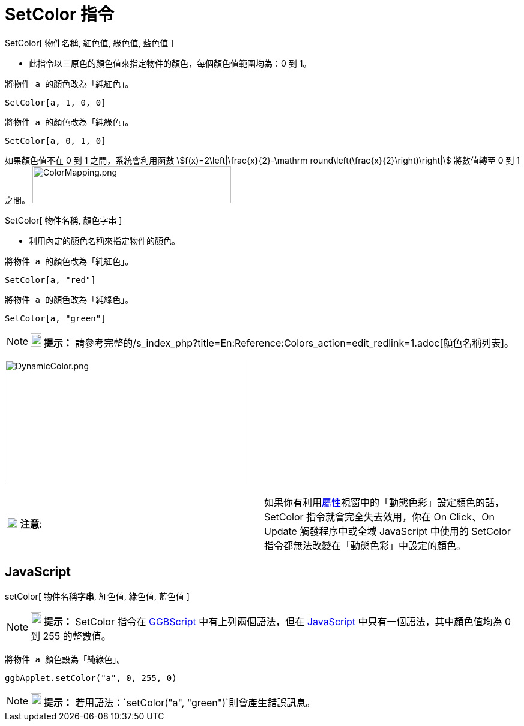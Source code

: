 = SetColor 指令
:page-en: commands/SetColor
ifdef::env-github[:imagesdir: /zh/modules/ROOT/assets/images]

SetColor[ 物件名稱, 紅色值, 綠色值, 藍色值 ]

* 此指令以三原色的顏色值來指定物件的顏色，每個顏色值範圍均為：0 到 1。

[EXAMPLE]
====
 將物件 a 的顏色改為「純紅色」。

====

`++SetColor[a, 1, 0, 0]++`

[EXAMPLE]
====
 將物件 a 的顏色改為「純綠色」。

====

`++SetColor[a, 0, 1, 0]++`

如果顏色值不在 0 到 1 之間，系統會利用函數 stem:[f(x)=2\left|\frac{x}{2}-\mathrm
round\left(\frac{x}{2}\right)\right|] 將數值轉至 0 到 1 之間。
image:ColorMapping.png[ColorMapping.png,width=331,height=62]

SetColor[ 物件名稱, 顏色字串 ]

* 利用內定的顏色名稱來指定物件的顏色。

[EXAMPLE]
====
 將物件 a 的顏色改為「純紅色」。

====

`++SetColor[a, "red"]++`

[EXAMPLE]
====
 將物件 a 的顏色改為「純綠色」。

====

`++SetColor[a, "green"]++`

[NOTE]
====

*image:18px-Bulbgraph.png[Note,title="Note",width=18,height=22] 提示：*
請參考完整的/s_index_php?title=En:Reference:Colors_action=edit_redlink=1.adoc[顏色名稱列表]。

====

image:DynamicColor.png[DynamicColor.png,width=401,height=208]

[cols=",",]
|===
|image:18px-Attention.png[注意,title="注意",width=18,height=18] *注意*:
|如果你有利用xref:/屬性.adoc[屬性]視窗中的「動態色彩」設定顏色的話，SetColor 指令就會完全失去效用，你在 On Click、On
Update 觸發程序中或全域 JavaScript 中使用的 SetColor 指令都無法改變在「動態色彩」中設定的顏色。
|===

== JavaScript

setColor[ 物件名稱**字串**, 紅色值, 綠色值, 藍色值 ]

[NOTE]
====

*image:18px-Bulbgraph.png[Note,title="Note",width=18,height=22] 提示：* SetColor 指令在 xref:/編寫程式.adoc[GGBScript]
中有上列兩個語法，但在 xref:/編寫程式.adoc[JavaScript] 中只有一個語法，其中顏色值均為 0 到 255 的整數值。

====

[EXAMPLE]
====
 將物件 a 顏色設為「純綠色」。

====

`++ggbApplet.setColor("a", 0, 255, 0)++`

[NOTE]
====

*image:18px-Bulbgraph.png[Note,title="Note",width=18,height=22] 提示：*
若用語法：`++setColor("a", "green")++`則會產生錯誤訊息。

====
